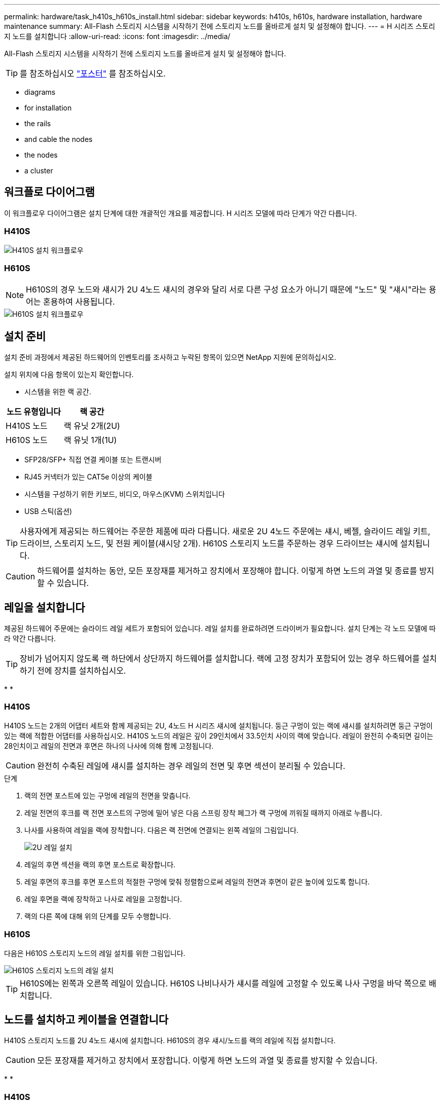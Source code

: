 ---
permalink: hardware/task_h410s_h610s_install.html 
sidebar: sidebar 
keywords: h410s, h610s, hardware installation, hardware maintenance 
summary: All-Flash 스토리지 시스템을 시작하기 전에 스토리지 노드를 올바르게 설치 및 설정해야 합니다. 
---
= H 시리즈 스토리지 노드를 설치합니다
:allow-uri-read: 
:icons: font
:imagesdir: ../media/


[role="lead"]
All-Flash 스토리지 시스템을 시작하기 전에 스토리지 노드를 올바르게 설치 및 설정해야 합니다.


TIP: 를 참조하십시오 link:../media/hseries_isi.pdf["포스터"^] 를 참조하십시오.

*  diagrams
*  for installation
*  the rails
*  and cable the nodes
*  the nodes
*  a cluster




== 워크플로 다이어그램

이 워크플로우 다이어그램은 설치 단계에 대한 개괄적인 개요를 제공합니다. H 시리즈 모델에 따라 단계가 약간 다릅니다.



=== H410S

image::../media/h410s_isi_workflow.png[H410S 설치 워크플로우]



=== H610S


NOTE: H610S의 경우 노드와 섀시가 2U 4노드 섀시의 경우와 달리 서로 다른 구성 요소가 아니기 때문에 "노드" 및 "섀시"라는 용어는 혼용하여 사용됩니다.

image::../media/h610s_isi_workflow.png[H610S 설치 워크플로우]



== 설치 준비

설치 준비 과정에서 제공된 하드웨어의 인벤토리를 조사하고 누락된 항목이 있으면 NetApp 지원에 문의하십시오.

설치 위치에 다음 항목이 있는지 확인합니다.

* 시스템을 위한 랙 공간.


[cols="2*"]
|===
| 노드 유형입니다 | 랙 공간 


| H410S 노드 | 랙 유닛 2개(2U) 


| H610S 노드 | 랙 유닛 1개(1U) 
|===
* SFP28/SFP+ 직접 연결 케이블 또는 트랜시버
* RJ45 커넥터가 있는 CAT5e 이상의 케이블
* 시스템을 구성하기 위한 키보드, 비디오, 마우스(KVM) 스위치입니다
* USB 스틱(옵션)



TIP: 사용자에게 제공되는 하드웨어는 주문한 제품에 따라 다릅니다. 새로운 2U 4노드 주문에는 섀시, 베젤, 슬라이드 레일 키트, 드라이브, 스토리지 노드, 및 전원 케이블(섀시당 2개). H610S 스토리지 노드를 주문하는 경우 드라이브는 섀시에 설치됩니다.


CAUTION: 하드웨어를 설치하는 동안, 모든 포장재를 제거하고 장치에서 포장해야 합니다. 이렇게 하면 노드의 과열 및 종료를 방지할 수 있습니다.



== 레일을 설치합니다

제공된 하드웨어 주문에는 슬라이드 레일 세트가 포함되어 있습니다. 레일 설치를 완료하려면 드라이버가 필요합니다. 설치 단계는 각 노드 모델에 따라 약간 다릅니다.


TIP: 장비가 넘어지지 않도록 랙 하단에서 상단까지 하드웨어를 설치합니다. 랙에 고정 장치가 포함되어 있는 경우 하드웨어를 설치하기 전에 장치를 설치하십시오.

* 
* 




=== H410S

H410S 노드는 2개의 어댑터 세트와 함께 제공되는 2U, 4노드 H 시리즈 섀시에 설치됩니다. 둥근 구멍이 있는 랙에 섀시를 설치하려면 둥근 구멍이 있는 랙에 적합한 어댑터를 사용하십시오. H410S 노드의 레일은 깊이 29인치에서 33.5인치 사이의 랙에 맞습니다. 레일이 완전히 수축되면 길이는 28인치이고 레일의 전면과 후면은 하나의 나사에 의해 함께 고정됩니다.


CAUTION: 완전히 수축된 레일에 섀시를 설치하는 경우 레일의 전면 및 후면 섹션이 분리될 수 있습니다.

.단계
. 랙의 전면 포스트에 있는 구멍에 레일의 전면을 맞춥니다.
. 레일 전면의 후크를 랙 전면 포스트의 구멍에 밀어 넣은 다음 스프링 장착 페그가 랙 구멍에 끼워질 때까지 아래로 누릅니다.
. 나사를 사용하여 레일을 랙에 장착합니다. 다음은 랙 전면에 연결되는 왼쪽 레일의 그림입니다.
+
image::../media/h410s_rail.gif[2U 레일 설치]

. 레일의 후면 섹션을 랙의 후면 포스트로 확장합니다.
. 레일 후면의 후크를 후면 포스트의 적절한 구멍에 맞춰 정렬함으로써 레일의 전면과 후면이 같은 높이에 있도록 합니다.
. 레일 후면을 랙에 장착하고 나사로 레일을 고정합니다.
. 랙의 다른 쪽에 대해 위의 단계를 모두 수행합니다.




=== H610S

다음은 H610S 스토리지 노드의 레일 설치를 위한 그림입니다.

image::../media/h610s_rail_isi.gif[H610S 스토리지 노드의 레일 설치]


TIP: H610S에는 왼쪽과 오른쪽 레일이 있습니다. H610S 나비나사가 섀시를 레일에 고정할 수 있도록 나사 구멍을 바닥 쪽으로 배치합니다.



== 노드를 설치하고 케이블을 연결합니다

H410S 스토리지 노드를 2U 4노드 섀시에 설치합니다. H610S의 경우 섀시/노드를 랙의 레일에 직접 설치합니다.


CAUTION: 모든 포장재를 제거하고 장치에서 포장합니다. 이렇게 하면 노드의 과열 및 종료를 방지할 수 있습니다.

* 
* 




=== H410S

.단계
. 섀시에 H410S 노드를 설치합니다. 다음은 4개의 노드가 설치된 섀시의 후면 예입니다.
+
image::../media/sf_isi_chassis_rear.png[이 그림은 2U의 후면을 보여줍니다]

+

WARNING: 하드웨어를 들어올리고 랙에 설치할 때는 주의하십시오. 빈 2개의 랙 유닛(2U), 4노드 섀시의 중량은 24.45lb(24.7kg)이고 노드 무게는 3.6kg(8.0lb)입니다.

. 드라이브를 설치합니다.
+
image::../media/hci_stor_node_ssd_bays.gif[이 그림은 2U의 전면을 보여줍니다]

. 노드를 케이블로 연결합니다.
+

IMPORTANT: 섀시 후면의 공기 환풍구가 케이블 또는 레이블에 의해 막히면 과열되어 구성 요소에 조기 오류가 발생할 수 있습니다.

+
image::../media/hci_isi_storage_cabling.png[이 그림은 H410S 스토리지 노드의 케이블링을 보여줍니다.]

+
** 관리 연결을 위해 포트 A 및 B에 CAT5e 이상의 케이블 2개를 연결합니다.
** 스토리지 연결을 위해 포트 C 및 D에 있는 SFP28/SFP+ 케이블 2개 또는 트랜시버를 연결합니다.
** (선택 사항, 권장) 대역외 관리 연결을 위해 IPMI 포트에 CAT5e 케이블을 연결합니다.


. 전원 코드를 섀시당 2개의 전원 공급 장치에 연결하고 240V PDU 또는 전원 콘센트에 꽂습니다.
. 노드의 전원을 켭니다.
+

NOTE: 노드가 부팅되려면 약 6분이 걸립니다.

+
image::../media/hci_poweron_isg.gif[이 그림은 2U에 있는 노드의 전원 단추를 보여 줍니다]





=== H610S

.단계
. H610S 섀시를 설치합니다. 다음은 랙에 노드/섀시를 설치하는 그림입니다.
+
image::../media/h610s_chassis_isi.gif[에서는 H610S 노드/섀시가 랙에 설치되어 있음을 보여 줍니다.]

+

WARNING: 하드웨어를 들어올리고 랙에 설치할 때는 주의하십시오. H610S 섀시의 중량은 18.4kg(40.5lb)입니다.

. 노드를 케이블로 연결합니다.
+

IMPORTANT: 섀시 후면의 공기 환풍구가 케이블 또는 레이블에 의해 막히면 과열되어 구성 요소에 조기 오류가 발생할 수 있습니다.

+
image::../media/h600s_isi_noderear.png[이 그림은 H610S 스토리지 노드의 케이블 연결을 보여 줍니다.]

+
** SFP28 또는 SFP+ 케이블 2개를 사용하여 10/25GbE 네트워크에 노드를 연결합니다.
** RJ45 커넥터 2개를 사용하여 1GbE 네트워크에 노드를 연결합니다.
** IPMI 포트의 RJ-45 커넥터를 사용하여 노드를 1GbE 네트워크에 연결합니다.
** 두 전원 케이블을 노드에 연결합니다.


. 노드의 전원을 켭니다.
+

NOTE: 노드가 부팅될 때까지 약 5분 30초 정도 걸립니다.

+
image::../media/h600s_isi_nodefront.png[이 그림은 전원 버튼이 강조 표시된 H610S 섀시의 전면을 보여줍니다.]





== 노드를 구성합니다

하드웨어를 랙에 장착하고 케이블을 연결한 후에는 새 스토리지 리소스를 구성할 준비가 된 것입니다.

.단계
. 키보드와 모니터를 노드에 연결합니다.
. 표시되는 터미널 사용자 인터페이스(TUI)에서 화면 탐색을 사용하여 노드에 대한 네트워크 및 클러스터 설정을 구성합니다.
+

NOTE: TUI에서 노드의 IP 주소를 받아야 합니다. 클러스터에 노드를 추가할 때 이 기능이 필요합니다. 설정을 저장하면 노드가 보류 중 상태가 되고 클러스터에 추가될 수 있습니다. 설치 섹션 링크 삽입>을 참조하십시오.

. 베이스보드 관리 컨트롤러(BMC)를 사용하여 대역외 관리를 구성합니다. 이 단계는 H610S * 노드에만 적용됩니다.
+
.. 웹 브라우저를 사용하여 기본 BMC IP 주소 192.168.0.120으로 이동합니다
.. 사용자 이름으로 * root * 를 사용하고 암호로 * calvin * 을 사용하여 로그인합니다.
.. 노드 관리 화면에서 * 설정 * > * 네트워크 설정 * 으로 이동하고 대역외 관리 포트에 대한 네트워크 매개 변수를 구성합니다.





TIP: 을 참조하십시오 https://kb.netapp.com/Advice_and_Troubleshooting/Hybrid_Cloud_Infrastructure/NetApp_HCI/How_to_access_BMC_and_change_IP_address_on_H610S["이 KB 문서(로그인 필요)"].



== 클러스터를 생성합니다

설치 환경에 스토리지 노드를 추가하고 새 스토리지 리소스를 구성한 후에는 새 스토리지 클러스터를 생성할 수 있습니다

.단계
. 새로 구성된 노드와 동일한 네트워크에 있는 클라이언트에서 노드의 IP 주소를 입력하여 NetApp Element 소프트웨어 UI에 액세스합니다.
. Create a New Cluster** 창에 필요한 정보를 입력합니다. 를 참조하십시오 link:../setup/concept_setup_overview.html["설정 개요"^] 를 참조하십시오.




== 자세한 내용을 확인하십시오

* https://www.netapp.com/data-storage/solidfire/documentation/["NetApp SolidFire 리소스 페이지 를 참조하십시오"^]
* https://docs.netapp.com/sfe-122/topic/com.netapp.ndc.sfe-vers/GUID-B1944B0E-B335-4E0B-B9F1-E960BF32AE56.html["이전 버전의 NetApp SolidFire 및 Element 제품에 대한 문서"^]

